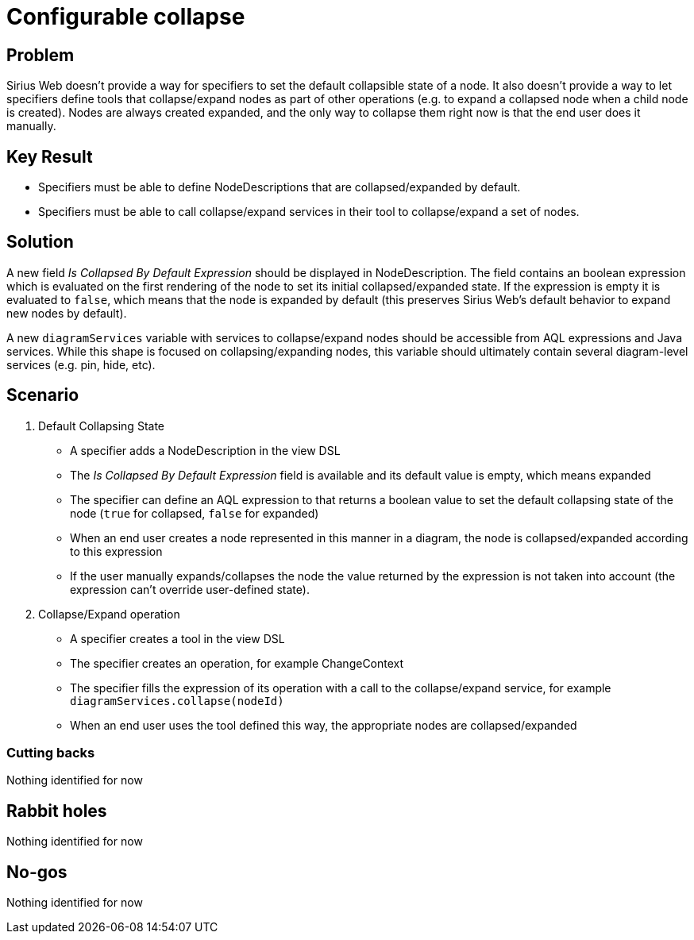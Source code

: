 = Configurable collapse

== Problem

Sirius Web doesn't provide a way for specifiers to set the default collapsible state of a node. 
It also doesn't provide a way to let specifiers define tools that collapse/expand nodes as part of other operations (e.g. to expand a collapsed node when a child node is created).
Nodes are always created expanded, and the only way to collapse them right now is that the end user does it manually.

== Key Result

- Specifiers must be able to define NodeDescriptions that are collapsed/expanded by default.
- Specifiers must be able to call collapse/expand services in their tool to collapse/expand a set of nodes.

== Solution

A new field _Is Collapsed By Default Expression_ should be displayed in NodeDescription. 
The field contains an boolean expression which is evaluated on the first rendering of the node to set its initial collapsed/expanded state.
If the expression is empty it is evaluated to `false`, which means that the node is expanded by default (this preserves Sirius Web's default behavior to expand new nodes by default). 

A new `diagramServices` variable  with services to collapse/expand nodes should be accessible from AQL expressions and Java services.
While this shape is focused on collapsing/expanding nodes, this variable should ultimately contain several diagram-level services (e.g. pin, hide, etc).

== Scenario

1. Default Collapsing State
- A specifier adds a NodeDescription in the view DSL
- The _Is Collapsed By Default Expression_ field is available and its default value is empty, which means expanded
- The specifier can define an AQL expression to that returns a boolean value to set the default collapsing state of the node (`true` for collapsed, `false` for expanded)
- When an end user creates a node represented in this manner in a diagram, the node is collapsed/expanded according to this expression
- If the user manually expands/collapses the node the value returned by the expression is not taken into account (the expression can't override user-defined state).

2. Collapse/Expand operation
- A specifier creates a tool in the view DSL
- The specifier creates an operation, for example ChangeContext
- The specifier fills the expression of its operation with a call to the collapse/expand service, for example `diagramServices.collapse(nodeId)`
- When an end user uses the tool defined this way, the appropriate nodes are collapsed/expanded

=== Cutting backs

Nothing identified for now

== Rabbit holes

Nothing identified for now

== No-gos

Nothing identified for now